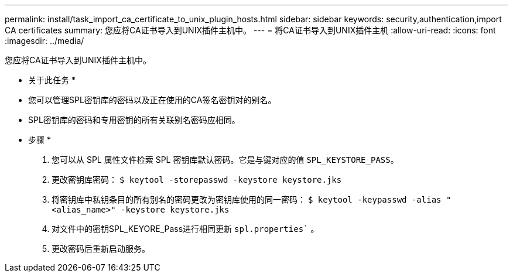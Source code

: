 ---
permalink: install/task_import_ca_certificate_to_unix_plugin_hosts.html 
sidebar: sidebar 
keywords: security,authentication,import CA certificates 
summary: 您应将CA证书导入到UNIX插件主机中。 
---
= 将CA证书导入到UNIX插件主机
:allow-uri-read: 
:icons: font
:imagesdir: ../media/


[role="lead"]
您应将CA证书导入到UNIX插件主机中。

* 关于此任务 *

* 您可以管理SPL密钥库的密码以及正在使用的CA签名密钥对的别名。
* SPL密钥库的密码和专用密钥的所有关联别名密码应相同。


* 步骤 *

. 您可以从 SPL 属性文件检索 SPL 密钥库默认密码。它是与键对应的值 `SPL_KEYSTORE_PASS`。
. 更改密钥库密码：
`$ keytool -storepasswd -keystore keystore.jks`
. 将密钥库中私钥条目的所有别名的密码更改为密钥库使用的同一密码：
`$ keytool -keypasswd -alias "<alias_name>" -keystore keystore.jks`
. 对文件中的密钥SPL_KEYORE_Pass进行相同更新 `spl.properties`` 。
. 更改密码后重新启动服务。

